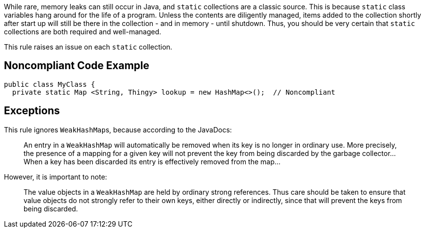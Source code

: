 While rare, memory leaks can still occur in Java, and ``++static++`` collections are a classic source. This is because ``++static++`` class variables hang around for the life of a program. Unless the contents are diligently managed, items added to the collection shortly after start up will still be there in the collection - and in memory - until shutdown. Thus, you should be very certain that ``++static++`` collections are both required and well-managed. 


This rule raises an issue on each ``++static++`` collection.


== Noncompliant Code Example

----
public class MyClass {
  private static Map <String, Thingy> lookup = new HashMap<>();  // Noncompliant
----


== Exceptions

This rule ignores ``++WeakHashMap++``s, because according to the JavaDocs:

____
An entry in a ``++WeakHashMap++`` will automatically be removed when its key is no longer in ordinary use. More precisely, the presence of a mapping for a given key will not prevent the key from being discarded by the garbage collector... When a key has been discarded its entry is effectively removed from the map...
____

However, it is important to note:

____
The value objects in a ``++WeakHashMap++`` are held by ordinary strong references. Thus care should be taken to ensure that value objects do not strongly refer to their own keys, either directly or indirectly, since that will prevent the keys from being discarded.
____

